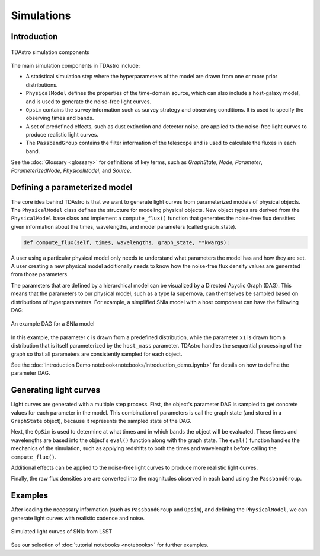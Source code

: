 Simulations
========================================================================================

Introduction
-------------------------------------------------------------------------------

.. figure:: _static/tdastro-intro.png
   :class: no-scaled-link
   :scale: 80 %
   :align: center
   :alt: TDAstro simulation components

   TDAstro simulation components

The main simulation components in TDAstro include:

* A statistical simulation step where the hyperparameters of the model are drawn
  from one or more prior distributions.
* ``PhysicalModel`` defines the properties of the time-domain source, which can 
  also include a host-galaxy model, and is used to generate the noise-free light curves.
* ``Opsim`` contains the survey information such as survey strategy and observing
  conditions. It is used to specify the observing times and bands.
* A set of predefined effects, such as dust extinction and detector noise, are applied to
  the noise-free light curves to produce realistic light curves.
* The ``PassbandGroup`` contains the filter information of the telescope and is used
  to calculate the fluxes in each band.

See the :doc:`Glossary <glossary>` for definitions of key terms, such as
*GraphState*, *Node*, *Parameter*, *ParameterizedNode*, *PhysicalModel*, and *Source*.

Defining a parameterized model
-------------------------------------------------------------------------------

The core idea behind TDAstro is that we want to generate light curves from parameterized models
of physical objects. The ``PhysicalModel`` class defines the structure for modeling physical objects.
New object types are derived from the ``PhysicalModel`` base class and implement a ``compute_flux()``
function that generates the noise-free flux densities given information about the times, wavelengths,
and model parameters (called graph_state). 

.. code-block:: python

    def compute_flux(self, times, wavelengths, graph_state, **kwargs):

A user using a particular physical model only needs to understand what parameters the model has
and how they are set. A user creating a new physical model additionally needs to know how the noise-free
flux density values are generated from those parameters.

The parameters that are defined by a hierarchical model can be visualized by a Directed Acyclic Graph (DAG).
This means that the parameters to our physical model, such as a type Ia supernova, can themselves be sampled
based on distributions of hyperparameters. For example, a simplified SNIa model with a host component
can have the following DAG:

.. figure:: _static/dag-model.png
   :class: no-scaled-link
   :scale: 80 %
   :align: center
   :alt: An example DAG for a SNIa model

   An example DAG for a SNIa model

In this example, the parameter ``c`` is drawn from a predefined distribution, while the parameter ``x1``
is drawn from a distribution that is itself parameterized by the ``host_mass`` parameter. TDAstro handles
the sequential processing of the graph so that all parameters are consistently sampled for each object.

See the :doc:`Introduction Demo notebook<notebooks/introduction_demo.ipynb>` for details on how to
define the parameter DAG.


Generating light curves
-------------------------------------------------------------------------------

Light curves are generated with a multiple step process. First, the object's parameter DAG is sampled
to get concrete values for each parameter in the model. This combination of parameters is call the graph
state (and stored in a ``GraphState`` object), because it represents the sampled state of the DAG.

Next, the ``OpSim`` is used to determine at what times and in which bands the object will be evaluated.
These times and wavelengths are based into the object's ``eval()`` function along with the graph state.
The ``eval()`` function handles the mechanics of the simulation, such as applying redshifts to both the
times and wavelengths before calling the ``compute_flux()``.

Additional effects can be applied to the noise-free light curves to produce more realistic light curves.

Finally, the raw flux densities are are converted into the magnitudes observed in each band using the
``PassbandGroup``.


Examples
-------------------------------------------------------------------------------

After loading the necessary information (such as ``PassbandGroup`` and ``Opsim``),
and defining the ``PhysicalModel``, we can generate light curves with realistic
cadence and noise.

.. figure:: _static/lightcurves.png
   :class: no-scaled-link
   :scale: 80 %
   :align: center
   :alt: Simulated light curves of SNIa from LSST

   Simulated light curves of SNIa from LSST

See our selection of :doc:`tutorial notebooks <notebooks>` for further examples.